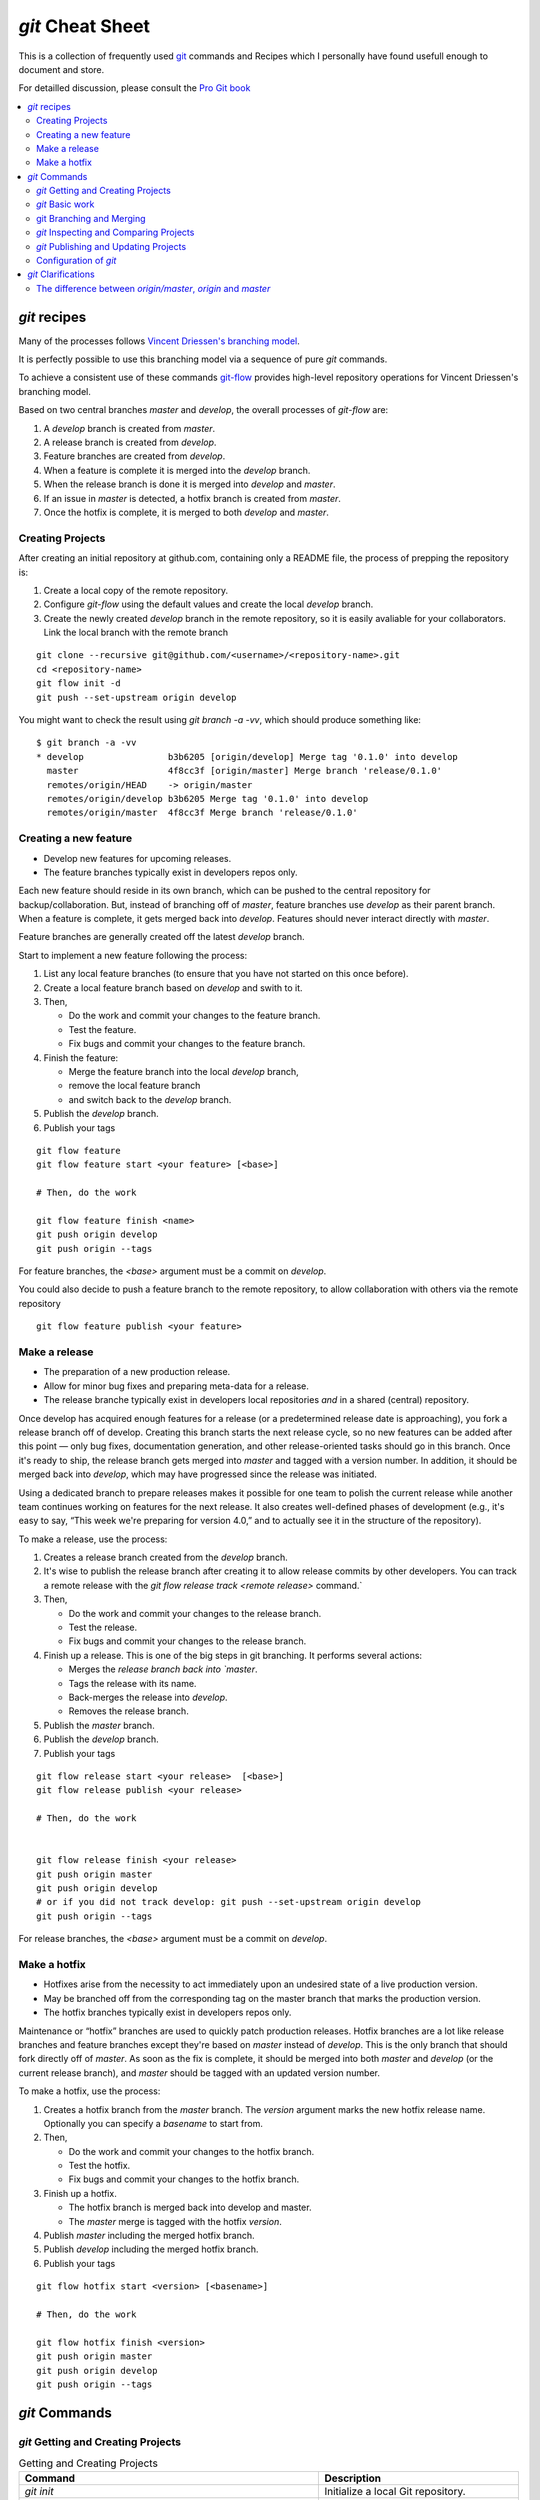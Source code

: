 .. -*- coding: utf-8; mode: rst; -*-
.. git Cheat Sheet https://github.com/peterdv/CheatSheetsAndOtherRecipes

.. reStructuredText Markup Specification https://docutils.sourceforge.io/docs/ref/rst/restructuredtext.html
   
.. For the Python documentation, 
   this convention is used which you may follow:
    • # with overline, for parts
    • * with overline, for chapters
    • =, for sections
    • -, for subsections
    • ^, for subsubsections
    • ", for paragraphs


`git` Cheat Sheet
=================

This is a collection of frequently used
`git <https://git-scm.com/>`_
commands and 
Recipes
which I personally have found usefull enough
to document and store.

For detailled discussion, please consult the
`Pro Git book <https://git-scm.com/book/en>`_

.. contents:: 
   :local:
   :depth: 2  

	   
`git` recipes
-------------

Many of the processes follows
`Vincent Driessen's branching model <http://nvie.com/posts/a-successful-git-branching-model/>`_.

It is perfectly possible to use this branching model via
a sequence of pure `git` commands.

To achieve a consistent use of these commands
`git-flow <https://github.com/nvie/gitflow>`_
provides high-level repository operations
for Vincent Driessen's branching model.

Based on two central branches `master` and `develop`,
the overall processes of `git-flow` are:

#. A `develop` branch is created from `master`.
#. A release branch is created from `develop`.
#. Feature branches are created from `develop`.       
#. When a feature is complete
   it is merged into the `develop` branch.
#. When the release branch is done
   it is merged into `develop` and `master`.
#. If an issue in `master` is detected,
   a hotfix branch is created from `master`.
#. Once the hotfix is complete,
   it is merged to both `develop` and `master`.


  

Creating Projects
^^^^^^^^^^^^^^^^^

After creating an initial repository at github.com, containing only a README file, the
process of prepping the repository is:

#. Create a local copy of the remote repository.

#. Configure `git-flow` using the default values
   and create the local `develop` branch.

#. Create the newly created `develop` branch in the remote repository,
   so it is easily avaliable for your collaborators.
   Link the local branch with the remote branch


::
   
   git clone --recursive git@github.com/<username>/<repository-name>.git
   cd <repository-name>
   git flow init -d
   git push --set-upstream origin develop

You might want to check the result using
`git branch -a -vv`,
which should produce something like::

  $ git branch -a -vv
  * develop                b3b6205 [origin/develop] Merge tag '0.1.0' into develop
    master                 4f8cc3f [origin/master] Merge branch 'release/0.1.0'
    remotes/origin/HEAD    -> origin/master
    remotes/origin/develop b3b6205 Merge tag '0.1.0' into develop
    remotes/origin/master  4f8cc3f Merge branch 'release/0.1.0'


Creating a new feature
^^^^^^^^^^^^^^^^^^^^^^

* Develop new features for upcoming releases.

* The feature branches typically exist in developers repos only.

Each new feature should reside in its own branch,
which can be pushed to the central repository
for backup/collaboration.
But, instead of branching off of `master`,
feature branches use `develop` as their parent branch.
When a feature is complete, it gets merged back into `develop`.
Features should never interact directly with `master`.

Feature branches are generally created off the latest `develop` branch.


Start to implement a new feature following the process:

#. List any local feature branches
   (to ensure that you have not started on this once before).

#. Create a local feature branch based on `develop` and swith to it.

#. Then,
      
   * Do the work and commit your changes to the feature branch.
   * Test the feature.
   * Fix bugs and commit your changes to the feature branch.
   

#. Finish the feature:

   * Merge the feature branch into the local `develop` branch,
     
   * remove the local feature branch
	
   * and switch back to the `develop` branch.

#. Publish the `develop` branch. 

#. Publish your tags 


::
   
   git flow feature
   git flow feature start <your feature> [<base>]

   # Then, do the work 
   
   git flow feature finish <name>
   git push origin develop
   git push origin --tags
   
For feature branches, the `<base>` argument must be a commit on `develop`.

You could also decide to push a feature branch to the remote repository,
to allow collaboration with others via the remote repository

::
   
   git flow feature publish <your feature>

   
Make a release
^^^^^^^^^^^^^^

* The preparation of a new production release.

* Allow for minor bug fixes and preparing meta-data for a release.

* The release branche typically exist in
  developers local repositories *and* in a shared (central) repository.

Once develop has acquired enough features for a release
(or a predetermined release date is approaching),
you fork a release branch off of develop.
Creating this branch starts the next release cycle,
so no new features can be added after this point
— only bug fixes, documentation generation,
and other release-oriented tasks should go in this branch.
Once it's ready to ship,
the release branch gets merged into `master`
and tagged with a version number.
In addition, it should be merged back into `develop`,
which may have progressed since the release was initiated.

Using a dedicated branch to prepare releases
makes it possible for one team to polish the current release
while another team continues working on features for the next release.
It also creates well-defined phases of development
(e.g., it's easy to say, “This week we're preparing for version 4.0,”
and to actually see it in the structure of the repository).

To make a release, use the process:

#. Creates a release branch created from the `develop` branch.

#. It's wise to publish the release branch after creating it
   to allow release commits by other developers.
   You can track a remote release with the
   `git flow release track <remote release>` command.`

#. Then,
      
   * Do the work and commit your changes to the release branch.
     
   * Test the release.

   * Fix bugs and commit your changes to the release branch.
   

#. Finish up a release.
   This is one of the big steps in git branching.
   It performs several actions:

   * Merges the `release branch back into `master`.
     
   * Tags the release with its name.

   * Back-merges the release into `develop`.

   * Removes the release branch.

#. Publish the `master` branch. 

#. Publish the `develop` branch. 

#. Publish your tags 

::
   
   git flow release start <your release>  [<base>]
   git flow release publish <your release>

   # Then, do the work

   
   git flow release finish <your release>
   git push origin master
   git push origin develop
   # or if you did not track develop: git push --set-upstream origin develop
   git push origin --tags
   
   
For release branches, the `<base>` argument must be a commit on `develop`.

   
Make a hotfix
^^^^^^^^^^^^^

* Hotfixes arise from the necessity to act immediately
  upon an undesired state of a live production version.

* May be branched off from the corresponding tag on the master branch
  that marks the production version.

* The hotfix branches typically exist in developers repos only.

Maintenance or “hotfix” branches are used to quickly patch
production releases.
Hotfix branches are a lot like release branches and feature branches
except they're based on `master` instead of `develop`.
This is the only branch that should fork directly off of `master`.
As soon as the fix is complete,
it should be merged into both `master` and `develop`
(or the current release branch),
and `master` should be tagged with an updated version number.

To make a hotfix, use the process:

#. Creates a hotfix branch from the `master` branch.
   The `version` argument marks the new hotfix release name.
   Optionally you can specify a `basename` to start from.

#. Then,
      
   * Do the work and commit your changes to the hotfix branch.
	
   * Test the hotfix.

   * Fix bugs and commit your changes to the hotfix branch.
	

#. Finish up a hotfix.

   * The hotfix branch is merged back into develop and master.

   * The `master` merge is tagged with the hotfix `version`.

#. Publish `master` including the merged hotfix branch.
      
#. Publish `develop` including the merged hotfix branch.

#. Publish your tags 
      
::
   
   git flow hotfix start <version> [<basename>] 

   # Then, do the work

   git flow hotfix finish <version>
   git push origin master
   git push origin develop
   git push origin --tags


`git` Commands
--------------


`git` Getting and Creating Projects
^^^^^^^^^^^^^^^^^^^^^^^^^^^^^^^^^^^

.. list-table:: Getting and Creating Projects
   :widths: 60 40
   :header-rows: 1

   * - Command
     - Description
   * - `git init`
     - Initialize a local Git repository.
   * - `git clone git@github.com/<username>/<repository-name>.git`
     - Create a local copy of an upstream remote repository.
   * - `git checkout -b develop origin/develop`
     - Create a local copy of the branch `develop` from
       the upstream remote repository.
       Assuming You are in a cloned repository.
   * - `git branch -vv`
     - check tracking branches.


`git` Basic work
^^^^^^^^^^^^^^^^

.. list-table:: Basic work
   :widths: 60 40
   :header-rows: 1

   * - Command
     - Description
   * - `git status`
     - Check status.
   * - `git add <file-name>`
     - Add a file to the staging area.
   * - `git add <directory-name>`
     - Add a directory and all of its contents to the staging area.
   * - `git add -A`
     - Add all new and changed files to the staging area.
   * - `git commit -m "<commit message>"`
     - Commit changes in the staging area to the local branch.
   * - `git rm -r <file-name>`
     - Stage a file (or folder) for removal.

git Branching and Merging
^^^^^^^^^^^^^^^^^^^^^^^^^

.. list-table:: Branching and Merging
   :widths: 60 40
   :header-rows: 1

   * - Command
     - Description
   * - `git branch`
     - List branches (the asterisk denotes the current branch).
   * - `git branch -a`
     - List all branches (local and remote).
   * - `git branch <branch name>`
     - Create a new branch.
   * - `git branch -d <branch name>`
     - Delete a branch.
   * - `git push origin --delete <branch name>`
     - Delete a remote branch.
   * - `git checkout -b <branch name>`
     - Create a new branch
       and switch to it.
   * - `git checkout -b <branch name> origin/<branch name>`
     - Clone a remote branch and switch to it.
   * - `git branch -m <old branch name> <new branch name>`
     - Rename a local branch.
   * - `git checkout <branch name>`
     - Switch to a local branch.
   * - `git checkout -`
     - Switch to the branch last checked out.
   * - `git checkout -- <file-name>`
     - Discard changes to a file.
   * - `git merge <branch name>`
     - Merge a branch into the active branch.
   * - `git merge <source branch> <target branch>`
     - Merge a branch into a target branch.
   * - `git stash`
     - Stash changes in a dirty working directory,
       and revert all uncommitted changes
       in the working directory.
   * - `git stash list`
     - See which stashes you have stored.
   * - `git stash apply [<stash-name>]`
     - Re-modifies the files you reverted when you saved the stash.

       You can save a stash on one branch,
       switch to another branch later, and try to reapply the changes.
       You can also have modified and uncommitted files
       in your working directory when you apply a stash — Git gives you
       merge conflicts if anything no longer applies cleanly.
   * - `git stash clear`
     -  Remove all stashed entries.

       
       
`git` Inspecting and Comparing Projects
^^^^^^^^^^^^^^^^^^^^^^^^^^^^^^^^^^^^^^^

.. list-table:: Inspection
   :widths: 60 40
   :header-rows: 1

   * - Command
     - Description
   * - `git log`
     - View changes.
   * - `git log--summary`
     - View changes (detailed).
   * - `git log--oneline`
     - View changes (one line summary).
   * - `git diff`
     - Preview changes before commiting.
   * - `git diff <source branch> <target branch>`
     - Preview changes before merging.
       

       
`git` Publishing and Updating Projects
^^^^^^^^^^^^^^^^^^^^^^^^^^^^^^^^^^^^^^


.. list-table:: Publishing, Sharing and Updating Projects
   :widths: 60 40
   :header-rows: 1

   * - Command
     - Description
   * - `git status -uno`
     - Tell you whether the branch you are tracking is ahead, behind or has diverged.
       If it says nothing, the local and remote are the same.
   * - `git push origin <branch name>`
     - Push a local branch `<branch name>` to the remote repository.
   * - `git push origin --tags`
     - Push your tags to the remote repository.
   * - `git push --set-upstream origin <branch name>`
     - As you push local branch `<branch name>` with
       `--set-upstream` option,
       that local branch is linked with the remote branch automatically.
       The `--set-upstream` flag is used to set `origin`
       as the upstream remote in your git config.
       As you push a branch successfully or update it,
       it adds an upstream reference.
       Usefull if you crated the `develop` branch locally,
       and want to include it in the upstream remote repository.
       The `--set-upstream` and the `-u` flags
       should be equivalent.
   * - `git push`
     - Push changes to remote repository (remembered branch).
   * - `git push origin --delete <branch name>`
     - Delete the remote branch `<branch name>`.
   * - `git pull origin <branch name>`
     - Pull changes from remote branch `<branch name>`.
   * - `git pull`
     - Update local repository to the newest commit
       in the remote repository.
   * - `git remote add origin ssh://git@github.com/<username>/<repository-name>.git`
     - Add a remote repository.
   * - `git remote set-url origin ssh://git@github.com/<username>/<repository-name>.git`
     - Set a repository's origin branch to use the SSH protocol.
       
       
Configuration of `git`
^^^^^^^^^^^^^^^^^^^^^^


.. list-table:: Getting and Creating Projects
   :widths: 60 40
   :header-rows: 1

   * - Command
     - Description
   * - `git config --global user.name "My Name"`
     - Set your display name used by `git`.
       
       It is immutably baked into the commits you create.
       You need to do this only once if you pass the `--global` option,
       because then `git` will always use that information for anything
       your current operating system user do on that system.
   * - `git config --global user.email "my_email@example.com"`
     - Set your email address used by `git`.
       
       It is immutably baked into the commits you create.
       You need to do this only once if you pass the `--global` option,
       because then `git` will always use that information for anything
       your current operating system user do on that system.
   * - `git config --global branch.autosetuprebase always`
     - Use rebase instead of merge.
       
       Change all `git pull` commands to use `git rebase`
       instead of `git merge`.
       Rebasing is prefered over merging by many,
       it prevents unnecessary merge commits ensuring a linear history.
   * - `git config --global core.editor "vi"`
     - Set the editor to `vi` only for Git.
   * - `git config -l`
     - List all configurations for Git.

       

`git` Clarifications
--------------------

The difference between `origin/master`, `origin` and `master`
^^^^^^^^^^^^^^^^^^^^^^^^^^^^^^^^^^^^^^^^^^^^^^^^^^^^^^^^^^^^^


There are actually three things here:
`origin` and `master` are two separate things,
and `origin/master` is one thing.

We have Two branches:

* `master` is a local branch.
      
* `origin/master` A local representation of (or a pointer to)
  the remote branch.
  It is an entity
  (since it is not a physical branch)
  representing the state of the `master` branch on the remote `origin`.
  Think of it as a remote branch (like a local copy
  of the branch named "master" on the remote named "origin").

And one remote:

* `origin` is a remote.




Example: pull in two steps
""""""""""""""""""""""""""

Since `origin/master` is a branch, you can merge it.
Here's a pull in two steps:

Step one, fetch `master` from the remote `origin`.
The `master` branch on `origin` will be fetched
and the resulting local copy will be named `origin/master`.

::
   
   git fetch origin master

Step two, merge `origin/master` into the local branch `master`.

::
   
   git merge origin/master

Having completed the pull in two steps,
you can for example push your new local changes in `master`
back to the remote `origin`:

::
   
   git push origin master

Likewise you can push your local changes in the local `develop` branch
back to the remote `develop` branch on `origin`:

::
   
   git push origin develop

Usually after doing a `git fetch origin` to bring all the changes
from the server,
you would do a `git rebase origin/master`,
to rebase your changes and move the branch to the latest index.
Here, `origin/master` is referring to the remote branch,
because you are basically telling GIT
to rebase the `origin/master` branch onto the current branch.

   
More examples
"""""""""""""

You can fetch multiple branches by name...

::
   
   git fetch origin master stable oldstable

You can merge multiple branches...

::
   
   git merge origin/master hotfix-2275 hotfix-2276 hotfix-2290


.. EOF
